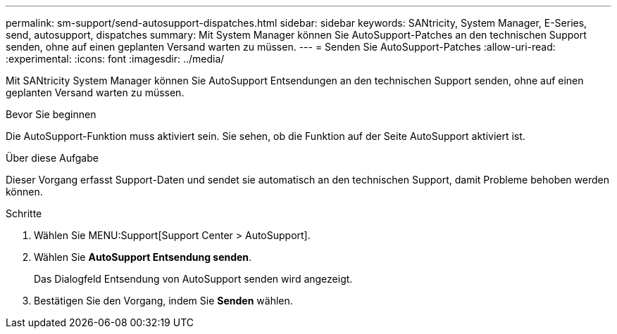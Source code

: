 ---
permalink: sm-support/send-autosupport-dispatches.html 
sidebar: sidebar 
keywords: SANtricity, System Manager, E-Series, send, autosupport, dispatches 
summary: Mit System Manager können Sie AutoSupport-Patches an den technischen Support senden, ohne auf einen geplanten Versand warten zu müssen. 
---
= Senden Sie AutoSupport-Patches
:allow-uri-read: 
:experimental: 
:icons: font
:imagesdir: ../media/


[role="lead"]
Mit SANtricity System Manager können Sie AutoSupport Entsendungen an den technischen Support senden, ohne auf einen geplanten Versand warten zu müssen.

.Bevor Sie beginnen
Die AutoSupport-Funktion muss aktiviert sein. Sie sehen, ob die Funktion auf der Seite AutoSupport aktiviert ist.

.Über diese Aufgabe
Dieser Vorgang erfasst Support-Daten und sendet sie automatisch an den technischen Support, damit Probleme behoben werden können.

.Schritte
. Wählen Sie MENU:Support[Support Center > AutoSupport].
. Wählen Sie *AutoSupport Entsendung senden*.
+
Das Dialogfeld Entsendung von AutoSupport senden wird angezeigt.

. Bestätigen Sie den Vorgang, indem Sie *Senden* wählen.

